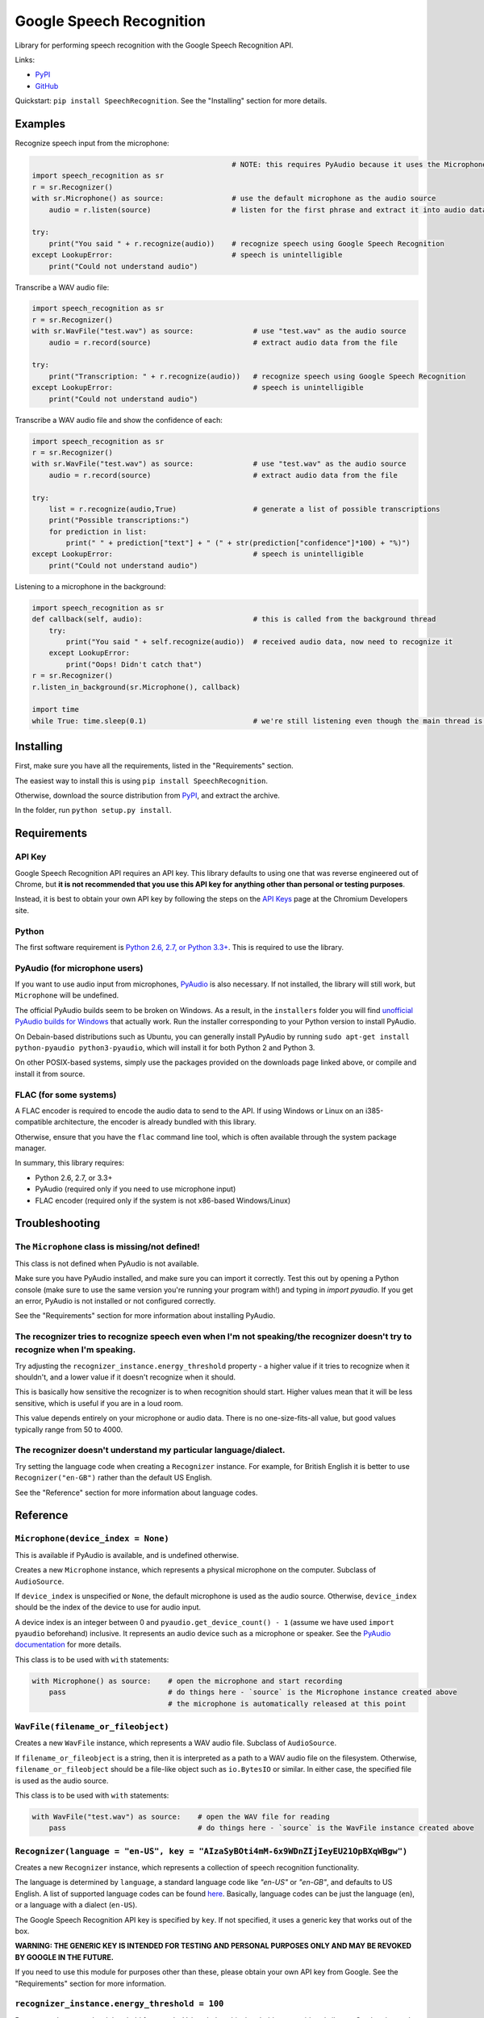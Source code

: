 Google Speech Recognition
=========================

.. image:: https://pypip.in/download/SpeechRecognition/badge.svg
    :target: https://pypi.python.org/pypi/SpeechRecognition/
    :alt: Downloads

.. image:: https://pypip.in/version/SpeechRecognition/badge.svg
    :target: https://pypi.python.org/pypi/SpeechRecognition/
    :alt: Latest Version

.. image:: https://pypip.in/status/SpeechRecognition/badge.svg
    :target: https://pypi.python.org/pypi/SpeechRecognition/
    :alt: Development Status

.. image:: https://pypip.in/license/SpeechRecognition/badge.svg
    :target: https://pypi.python.org/pypi/SpeechRecognition/
    :alt: License

Library for performing speech recognition with the Google Speech Recognition API.

Links:

-  `PyPI <https://pypi.python.org/pypi/SpeechRecognition/>`__
-  `GitHub <https://github.com/Uberi/speech_recognition>`__

Quickstart: ``pip install SpeechRecognition``. See the "Installing" section for more details.

Examples
--------

Recognize speech input from the microphone:

.. code:: python

                                                   # NOTE: this requires PyAudio because it uses the Microphone class
    import speech_recognition as sr
    r = sr.Recognizer()
    with sr.Microphone() as source:                # use the default microphone as the audio source
        audio = r.listen(source)                   # listen for the first phrase and extract it into audio data

    try:
        print("You said " + r.recognize(audio))    # recognize speech using Google Speech Recognition
    except LookupError:                            # speech is unintelligible
        print("Could not understand audio")


Transcribe a WAV audio file:

.. code:: python

    import speech_recognition as sr
    r = sr.Recognizer()
    with sr.WavFile("test.wav") as source:              # use "test.wav" as the audio source
        audio = r.record(source)                        # extract audio data from the file

    try:
        print("Transcription: " + r.recognize(audio))   # recognize speech using Google Speech Recognition
    except LookupError:                                 # speech is unintelligible
        print("Could not understand audio")

Transcribe a WAV audio file and show the confidence of each:

.. code:: python

    import speech_recognition as sr
    r = sr.Recognizer()
    with sr.WavFile("test.wav") as source:              # use "test.wav" as the audio source
        audio = r.record(source)                        # extract audio data from the file

    try:
        list = r.recognize(audio,True)                  # generate a list of possible transcriptions
        print("Possible transcriptions:")
        for prediction in list:
            print(" " + prediction["text"] + " (" + str(prediction["confidence"]*100) + "%)")
    except LookupError:                                 # speech is unintelligible
        print("Could not understand audio")

Listening to a microphone in the background:

.. code:: python

    import speech_recognition as sr
    def callback(self, audio):                          # this is called from the background thread
        try:
            print("You said " + self.recognize(audio))  # received audio data, now need to recognize it
        except LookupError:
            print("Oops! Didn't catch that")
    r = sr.Recognizer()
    r.listen_in_background(sr.Microphone(), callback)
    
    import time
    while True: time.sleep(0.1)                         # we're still listening even though the main thread is blocked

Installing
----------

First, make sure you have all the requirements, listed in the "Requirements" section.

The easiest way to install this is using ``pip install SpeechRecognition``.

Otherwise, download the source distribution from `PyPI <https://pypi.python.org/pypi/SpeechRecognition/>`__, and extract the archive.

In the folder, run ``python setup.py install``.

Requirements
------------

API Key
~~~~~~~

Google Speech Recognition API requires an API key. This library defaults to using one that was reverse engineered out of Chrome, but **it is not recommended that you use this API key for anything other than personal or testing purposes**.

Instead, it is best to obtain your own API key by following the steps on the `API Keys <http://www.chromium.org/developers/how-tos/api-keys>`__ page at the Chromium Developers site.

Python
~~~~~~

The first software requirement is `Python 2.6, 2.7, or Python 3.3+ <https://www.python.org/download/releases/>`__. This is required to use the library.

PyAudio (for microphone users)
~~~~~~~~~~~~~~~~~~~~~~~~~~~~~~

If you want to use audio input from microphones, `PyAudio <http://people.csail.mit.edu/hubert/pyaudio/#downloads>`__ is also necessary. If not installed, the library will still work, but ``Microphone`` will be undefined.

The official PyAudio builds seem to be broken on Windows. As a result, in the ``installers`` folder you will find `unofficial PyAudio builds for Windows <http://www.lfd.uci.edu/~gohlke/pythonlibs/#pyaudio>`__ that actually work. Run the installer corresponding to your Python version to install PyAudio.

On Debain-based distributions such as Ubuntu, you can generally install PyAudio by running ``sudo apt-get install python-pyaudio python3-pyaudio``, which will install it for both Python 2 and Python 3.

On other POSIX-based systems, simply use the packages provided on the downloads page linked above, or compile and install it from source.

FLAC (for some systems)
~~~~~~~~~~~~~~~~~~~~~~~

A FLAC encoder is required to encode the audio data to send to the API. If using Windows or Linux on an i385-compatible architecture, the encoder is already bundled with this library.

Otherwise, ensure that you have the ``flac`` command line tool, which is often available through the system package manager.

In summary, this library requires:

* Python 2.6, 2.7, or 3.3+
* PyAudio (required only if you need to use microphone input)
* FLAC encoder (required only if the system is not x86-based Windows/Linux)

Troubleshooting
---------------

The ``Microphone`` class is missing/not defined!
~~~~~~~~~~~~~~~~~~~~~~~~~~~~~~~~~~~~~~~~~~~~~~~~~

This class is not defined when PyAudio is not available.

Make sure you have PyAudio installed, and make sure you can import it correctly. Test this out by opening a Python console (make sure to use the same version you're running your program with!) and typing in `import pyaudio`. If you get an error, PyAudio is not installed or not configured correctly.

See the "Requirements" section for more information about installing PyAudio.

The recognizer tries to recognize speech even when I'm not speaking/the recognizer doesn't try to recognize when I'm speaking.
~~~~~~~~~~~~~~~~~~~~~~~~~~~~~~~~~~~~~~~~~~~~~~~~~~~~~~~~~~~~~~~~~~~~~~~~~~~~~~~~~~~~~~~~~~~~~~~~~~~~~~~~~~~~~~~~~~~~~~~~~~~~~~

Try adjusting the ``recognizer_instance.energy_threshold`` property - a higher value if it tries to recognize when it shouldn't, and a lower value if it doesn't recognize when it should.

This is basically how sensitive the recognizer is to when recognition should start. Higher values mean that it will be less sensitive, which is useful if you are in a loud room.

This value depends entirely on your microphone or audio data. There is no one-size-fits-all value, but good values typically range from 50 to 4000.

The recognizer doesn't understand my particular language/dialect.
~~~~~~~~~~~~~~~~~~~~~~~~~~~~~~~~~~~~~~~~~~~~~~~~~~~~~~~~~~~~~~~~~

Try setting the language code when creating a ``Recognizer`` instance. For example, for British English it is better to use ``Recognizer("en-GB")`` rather than the default US English.

See the "Reference" section for more information about language codes.

Reference
---------

``Microphone(device_index = None)``
~~~~~~~~~~~~~~~~~~~~~~~~~~~~~~~~~~~

This is available if PyAudio is available, and is undefined otherwise.

Creates a new ``Microphone`` instance, which represents a physical microphone on the computer. Subclass of ``AudioSource``.

If ``device_index`` is unspecified or ``None``, the default microphone is used as the audio source. Otherwise, ``device_index`` should be the index of the device to use for audio input.

A device index is an integer between 0 and ``pyaudio.get_device_count() - 1`` (assume we have used ``import pyaudio`` beforehand) inclusive. It represents an audio device such as a microphone or speaker. See the `PyAudio documentation <http://people.csail.mit.edu/hubert/pyaudio/docs/>`__ for more details.

This class is to be used with ``with`` statements:

.. code:: python

    with Microphone() as source:    # open the microphone and start recording
        pass                        # do things here - `source` is the Microphone instance created above
                                    # the microphone is automatically released at this point

``WavFile(filename_or_fileobject)``
~~~~~~~~~~~~~~~~~~~~~~~~~~~~~~~~~~~

Creates a new ``WavFile`` instance, which represents a WAV audio file. Subclass of ``AudioSource``.

If ``filename_or_fileobject`` is a string, then it is interpreted as a path to a WAV audio file on the filesystem. Otherwise, ``filename_or_fileobject`` should be a file-like object such as ``io.BytesIO`` or similar. In either case, the specified file is used as the audio source.

This class is to be used with ``with`` statements:

.. code:: python

    with WavFile("test.wav") as source:    # open the WAV file for reading
        pass                               # do things here - `source` is the WavFile instance created above

``Recognizer(language = "en-US", key = "AIzaSyBOti4mM-6x9WDnZIjIeyEU21OpBXqWBgw")``
~~~~~~~~~~~~~~~~~~~~~~~~~~~~~~~~~~~~~~~~~~~~~~~~~~~~~~~~~~~~~~~~~~~~~~~~~~~~~~~~~~~

Creates a new ``Recognizer`` instance, which represents a collection of speech recognition functionality.

The language is determined by ``language``, a standard language code like `"en-US"` or `"en-GB"`, and defaults to US English. A list of supported language codes can be found `here <http://stackoverflow.com/questions/14257598/>`__. Basically, language codes can be just the language (``en``), or a language with a dialect (``en-US``).

The Google Speech Recognition API key is specified by ``key``. If not specified, it uses a generic key that works out of the box.

**WARNING: THE GENERIC KEY IS INTENDED FOR TESTING AND PERSONAL PURPOSES ONLY AND MAY BE REVOKED BY GOOGLE IN THE FUTURE.**

If you need to use this module for purposes other than these, please obtain your own API key from Google. See the "Requirements" section for more information.

``recognizer_instance.energy_threshold = 100``
~~~~~~~~~~~~~~~~~~~~~~~~~~~~~~~~~~~~~~~~~~~~~~

Represents the energy level threshold for sounds. Values below this threshold are considered silence. Can be changed.

This threshold is associated with the perceived loudness of the sound, but it is a nonlinear relationship. Typical values for a silent room are 0 to 1, and typical values for speaking are between 150 and 3500.

If you're having trouble with the recognizer trying to recognize words even when you're not speaking, try tweaking this to a higher value. For example, a sensitive microphone or microphones in louder rooms might have a baseline energy level of up to 4000:

.. code:: python

    import speech_recognition as sr
    r = sr.Recognizer()
    r.energy_threshold = 4000
    # rest of your code goes here

The actual energy threshold you will need depends on your microphone or audio data.

``recognizer_instance.pause_threshold = 0.8``
~~~~~~~~~~~~~~~~~~~~~~~~~~~~~~~~~~~~~~~~~~~~~

Represents the minimum length of silence (in seconds) that will register as the end of a phrase. Can be changed.

Smaller values result in the recognition completing more quickly, but might result in slower speakers being cut off.

``recognizer_instance.record(source, duration = None)``
~~~~~~~~~~~~~~~~~~~~~~~~~~~~~~~~~~~~~~~~~~~~~~~~~~~~~~~

Records up to ``duration`` seconds of audio from ``source`` (an ``AudioSource`` instance) into an ``AudioData`` instance, which it returns.

If ``duration`` is not specified, then it will record until there is no more audio input.

``recognizer_instance.listen(source, timeout = None)``
~~~~~~~~~~~~~~~~~~~~~~~~~~~~~~~~~~~~~~~~~~~~~~~~~~~~~~

Records a single phrase from ``source`` (an ``AudioSource`` instance) into an ``AudioData`` instance, which it returns.

This is done by waiting until the audio has an energy above ``recognizer_instance.energy_threshold`` (the user has started speaking), and then recording until it encounters ``recognizer_instance.pause_threshold`` seconds of silence or there is no more audio input. The ending silence is not included.

The ``timeout`` parameter is the maximum number of seconds that it will wait for a phrase to start before giving up and throwing a ``TimeoutException`` exception. If ``None``, it will wait indefinitely.

``recognizer_instance.listen_in_background(source, callback)``
~~~~~~~~~~~~~~~~~~~~~~~~~~~~~~~~~~~~~~~~~~~~~~~~~~~~~~~~~~~~~~

Spawns a thread to repeatedly record phrases from ``source`` (an ``AudioSource`` instance) into an ``AudioData`` instance and call ``callback`` with that ``AudioData`` instance as soon as each phrase are detected.

Returns the thread (a ``threading.Thread`` instance) immediately, while the background thread continues to run in parallel.

Phrase recognition uses the exact same mechanism as ``recognizer_instance.listen(source)``.

The ``callback`` parameter is a function that should accept two parameters - the ``recognizer_instance``, and an ``AudioData`` instance representing the captured audio. Note that this function will be called from a non-main thread.

``recognizer_instance.recognize(audio_data, show_all = False)``
~~~~~~~~~~~~~~~~~~~~~~~~~~~~~~~~~~~~~~~~~~~~~~~~~~~~~~~~~~~~~~~

Performs speech recognition, using the Google Speech Recognition API, on ``audio_data`` (an ``AudioData`` instance).

Returns the most likely transcription if ``show_all`` is ``False``, otherwise it returns a ``dict`` of all possible transcriptions and their confidence levels.

Note: confidence is set to 0 if it isn't given by Google

Also raises a ``LookupError`` exception if the speech is unintelligible, a ``KeyError`` if the key isn't valid or the quota for the key has been maxed out, and ``IndexError`` if there is no internet connection.

Note: ``KeyError`` and ``IndexError`` is a subclass of ``LookupError`` so a ``LookupError`` will catch all three types of errors. To catch subclasses you must place their handler clause before ``LookupError``:

.. code:: python

    import speech_recognition as sr
    r = sr.Recognizer()
    with sr.WavFile("test.wav") as source:              # use "test.wav" as the audio source
        audio = r.record(source)                        # extract audio data from the file

    try:
        print("You said " + r.recognize(audio))         # recognize speech using Google Speech Recognition
    except IndexError:                                  # the API key didn't work
        print("No internet connection")
    except KeyError:                                    # the API key didn't work
        print("Invalid API key or quota maxed out")
    except LookupError:                                 # speech is unintelligible
        print("Could not understand audio")

``AudioSource``
~~~~~~~~~~~~~~~

Base class representing audio sources. Do not instantiate.

Instances of subclasses of this class, such as ``Microphone`` and ``WavFile``, can be passed to things like ``recognizer_instance.record`` and ``recognizer_instance.listen``.

``AudioData``
~~~~~~~~~~~~~

Storage class for audio data.

Contains the fields ``rate`` and ``data``, which represent the framerate and raw audio samples of the audio data, respectively.

Authors
-------

::

    Uberi <azhang9@gmail.com> (Anthony Zhang)
    bobsayshilol
    arvindch <achembarpu@gmail.com> (Arvind Chembarpu)

Please report bugs and suggestions at the `issue tracker <https://github.com/Uberi/speech_recognition/issues>`__!

License
-------

Copyright 2014-2015 `Anthony Zhang (Uberi) <https://uberi.github.io>`__.

The source code is available online at `GitHub <https://github.com/Uberi/speech_recognition>`__.

This program is made available under the 3-clause BSD license. See ``LICENSE.txt`` for more information.
